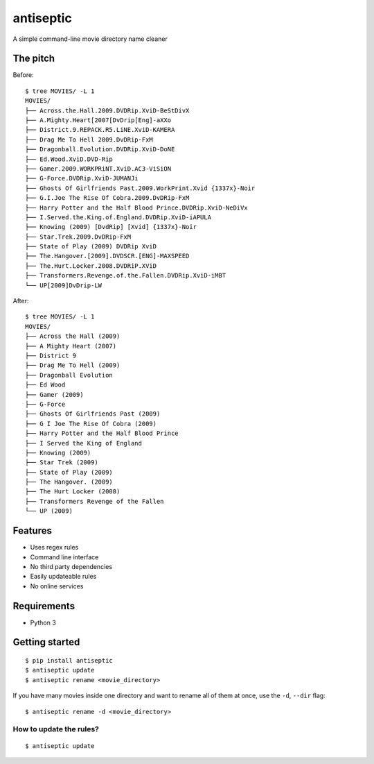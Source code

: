 ===============================
antiseptic
===============================

.. image:: https://img.shields.io/pypi/v/antiseptic.svg?style=flat
    :target: https://pypi.python.org/pypi/antiseptic/
    :alt: Latest PyPI version

.. image:: https://img.shields.io/pypi/dm/antiseptic.svg?style=flat
    :target: https://pypi.python.org/pypi/antiseptic/
    :alt: Number of PyPI downloads

.. image:: https://img.shields.io/travis/naglis/antiseptic/master.png?style=flat
    :target: https://travis-ci.org/naglis/antiseptic
    :alt: Travis CI build status

.. image:: https://img.shields.io/coveralls/naglis/antiseptic/master.svg?style=flat
    :target: https://coveralls.io/r/naglis/antiseptic?branch=master
    :alt: Test coverage

.. image:: http://img.shields.io/pypi/l/antiseptic.svg?style=flat
    :alt: GPL2 License

A simple command-line movie directory name cleaner

The pitch
---------
Before:

::

    $ tree MOVIES/ -L 1
    MOVIES/
    ├── Across.the.Hall.2009.DVDRip.XviD-BeStDivX
    ├── A.Mighty.Heart[2007[DvDrip[Eng]-aXXo
    ├── District.9.REPACK.R5.LiNE.XviD-KAMERA
    ├── Drag Me To Hell 2009.DvDRip-FxM
    ├── Dragonball.Evolution.DVDRip.XviD-DoNE
    ├── Ed.Wood.XviD.DVD-Rip
    ├── Gamer.2009.WORKPRiNT.XviD.AC3-ViSiON
    ├── G-Force.DVDRip.XviD-JUMANJi
    ├── Ghosts Of Girlfriends Past.2009.WorkPrint.Xvid {1337x}-Noir
    ├── G.I.Joe The Rise Of Cobra.2009.DvDRip-FxM
    ├── Harry Potter and the Half Blood Prince.DVDRip.XviD-NeDiVx
    ├── I.Served.the.King.of.England.DVDRip.XviD-iAPULA
    ├── Knowing (2009) [DvdRip] [Xvid] {1337x}-Noir
    ├── Star.Trek.2009.DvDRip-FxM
    ├── State of Play (2009) DVDRip XviD
    ├── The.Hangover.[2009].DVDSCR.[ENG]-MAXSPEED
    ├── The.Hurt.Locker.2008.DVDRiP.XViD
    ├── Transformers.Revenge.of.the.Fallen.DVDRip.XviD-iMBT
    └── UP[2009]DvDrip-LW

After:

::

    $ tree MOVIES/ -L 1
    MOVIES/
    ├── Across the Hall (2009)
    ├── A Mighty Heart (2007)
    ├── District 9
    ├── Drag Me To Hell (2009)
    ├── Dragonball Evolution
    ├── Ed Wood
    ├── Gamer (2009)
    ├── G-Force
    ├── Ghosts Of Girlfriends Past (2009)
    ├── G I Joe The Rise Of Cobra (2009)
    ├── Harry Potter and the Half Blood Prince
    ├── I Served the King of England
    ├── Knowing (2009)
    ├── Star Trek (2009)
    ├── State of Play (2009)
    ├── The Hangover. (2009)
    ├── The Hurt Locker (2008)
    ├── Transformers Revenge of the Fallen
    └── UP (2009)

Features
--------

* Uses regex rules
* Command line interface
* No third party dependencies
* Easily updateable rules
* No online services

Requirements
------------

* Python 3

Getting started
---------------

::

    $ pip install antiseptic
    $ antiseptic update
    $ antiseptic rename <movie_directory>

If you have many movies inside one directory and want to rename all of them at
once, use the ``-d``, ``--dir`` flag:

::

    $ antiseptic rename -d <movie_directory>

How to update the rules?
========================

::

    $ antiseptic update
